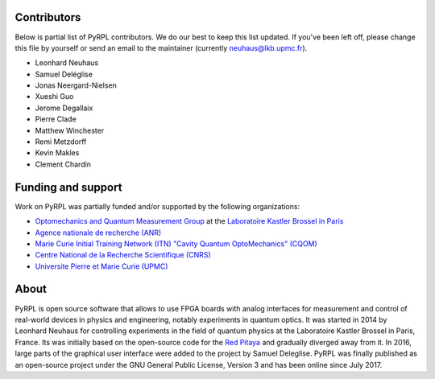 Contributors
**************

Below is partial list of PyRPL contributors. We do our best to keep this list updated.
If you've been left off, please change this file by yourself or send an email to the
maintainer (currently neuhaus@lkb.upmc.fr).

* Leonhard Neuhaus
* Samuel Deléglise
* Jonas Neergard-Nielsen
* Xueshi Guo
* Jerome Degallaix
* Pierre Clade
* Matthew Winchester
* Remi Metzdorff
* Kevin Makles
* Clement Chardin


Funding and support
**********************

Work on PyRPL was partially funded and/or supported by the following organizations:

.. image:: logos/OMQ-2.png
  :target: http://www.lkb.upmc.fr/optomecanics/
  :height: 70px
.. image:: logos/LKB.png
  :target: http://www.lkb.upmc.fr/
  :height: 70px
.. image:: logos/ANR.png
  :target: http://www.agence-nationale-recherche.fr/
  :height: 70px
.. image:: logos/CQOM.png
  :target: http://www.cqom-itn.net/
  :height: 70px
.. image:: logos/CNRS.png
  :target: http://www.cnrs.fr/
  :height: 70px
.. image:: logos/UPMC.png
  :target: http://www.upmc.fr/en/
  :height: 70px

* `Optomechanics and Quantum Measurement Group <http://www.lkb.upmc.fr/optomecanics/>`_ at the `Laboratoire Kastler Brossel in Paris <http://www.lkb.upmc.fr/>`_
* `Agence nationale de recherche (ANR) <http://www.agence-nationale-recherche.fr/>`_
* `Marie Curie Initial Training Network (ITN) "Cavity Quantum OptoMechanics" (CQOM) <http://www.cqom-itn.net/>`_
* `Centre National de la Recherche Scientifique (CNRS) <http://www.cnrs.fr/>`_
* `Universite Pierre et Marie Curie (UPMC) <http://www.upmc.fr/en/>`_


About
*********

PyRPL is open source software that allows to use FPGA boards with
analog interfaces for measurement and control of real-world devices in
physics and engineering, notably experiments in quantum optics. It was
started in 2014 by Leonhard Neuhaus for controlling experiments in the field
of quantum physics at the Laboratoire Kastler Brossel in Paris, France.
Its was initially based on the open-source code for the `Red Pitaya <www.redpitaya.com>`_
and gradually diverged away from it. In 2016, large parts of the graphical
user interface were added to the project by Samuel Deleglise. PyRPL was finally
published as an open-source project under the GNU General Public License, Version 3
and has been online since July 2017.
